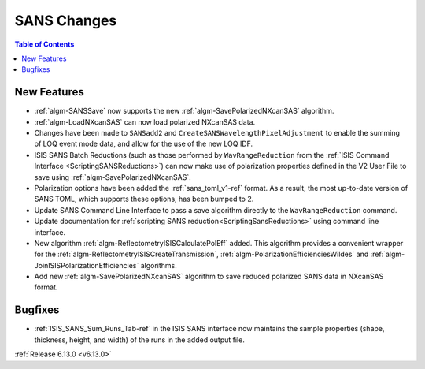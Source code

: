 ============
SANS Changes
============

.. contents:: Table of Contents
   :local:

New Features
------------
- :ref:`algm-SANSSave` now supports the new :ref:`algm-SavePolarizedNXcanSAS` algorithm.
- :ref:`algm-LoadNXcanSAS` can now load polarized NXcanSAS data.
- Changes have been made to ``SANSadd2`` and ``CreateSANSWavelengthPixelAdjustment`` to enable the summing of LOQ event mode data, and allow for the use of the new LOQ IDF.
- ISIS SANS Batch Reductions (such as those performed by ``WavRangeReduction`` from the
  :ref:`ISIS Command Interface <ScriptingSANSReductions>`) can now make use of polarization
  properties defined in the V2 User File to save using :ref:`algm-SavePolarizedNXcanSAS`.
- Polarization options have been added the :ref:`sans_toml_v1-ref` format.
  As a result, the most up-to-date version of SANS TOML, which supports these options, has been bumped to 2.
- Update SANS Command Line Interface to pass a save algorithm directly to the ``WavRangeReduction`` command.
- Update documentation for :ref:`scripting SANS reduction<ScriptingSansReductions>` using command line interface.
- New algorithm :ref:`algm-ReflectometryISISCalculatePolEff` added. This algorithm provides a convenient wrapper for the :ref:`algm-ReflectometryISISCreateTransmission`, :ref:`algm-PolarizationEfficienciesWildes` and :ref:`algm-JoinISISPolarizationEfficiencies` algorithms.
- Add new :ref:`algm-SavePolarizedNXcanSAS` algorithm to save reduced polarized SANS data in NXcanSAS format.

Bugfixes
--------
- :ref:`ISIS_SANS_Sum_Runs_Tab-ref` in the ISIS SANS interface now maintains the sample properties
  (shape, thickness, height, and width) of the runs in the added output file.

:ref:`Release 6.13.0 <v6.13.0>`
